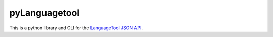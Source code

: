 pyLanguagetool
==============

This is a python library and CLI for the LanguageTool_ `JSON API`_.


.. _LanguageTool: https://languagetool.org/

.. _JSON API: https://languagetool.org/http-api/swagger-ui/#/default